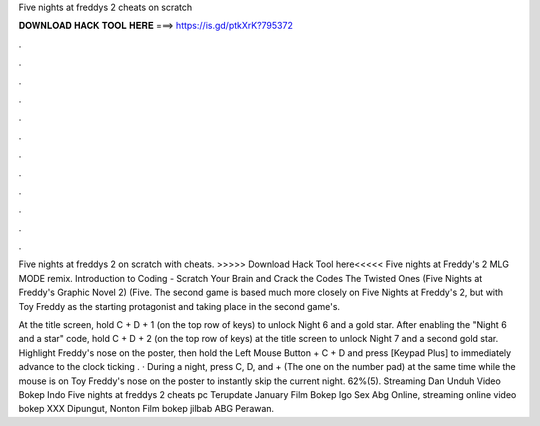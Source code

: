 Five nights at freddys 2 cheats on scratch



𝐃𝐎𝐖𝐍𝐋𝐎𝐀𝐃 𝐇𝐀𝐂𝐊 𝐓𝐎𝐎𝐋 𝐇𝐄𝐑𝐄 ===> https://is.gd/ptkXrK?795372



.



.



.



.



.



.



.



.



.



.



.



.

Five nights at freddys 2 on scratch with cheats. >>>>> Download Hack Tool here<<<<< Five nights at Freddy's 2 MLG MODE remix. Introduction to Coding - Scratch Your Brain and Crack the Codes The Twisted Ones (Five Nights at Freddy's Graphic Novel 2) (Five. The second game is based much more closely on Five Nights at Freddy's 2, but with Toy Freddy as the starting protagonist and taking place in the second game's.

At the title screen, hold C + D + 1 (on the top row of keys) to unlock Night 6 and a gold star. After enabling the "Night 6 and a star" code, hold C + D + 2 (on the top row of keys) at the title screen to unlock Night 7 and a second gold star. Highlight Freddy's nose on the poster, then hold the Left Mouse Button + C + D and press [Keypad Plus] to immediately advance to the clock ticking . · During a night, press C, D, and + (The one on the number pad) at the same time while the mouse is on Toy Freddy's nose on the poster to instantly skip the current night. 62%(5). Streaming Dan Unduh Video Bokep Indo Five nights at freddys 2 cheats pc Terupdate January Film Bokep Igo Sex Abg Online, streaming online video bokep XXX Dipungut, Nonton Film bokep jilbab ABG Perawan.
